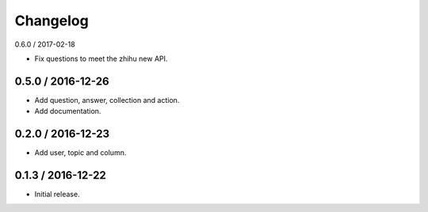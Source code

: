 Changelog
==================

0.6.0 / 2017-02-18

- Fix questions to meet the zhihu new API.

0.5.0 / 2016-12-26
------------------

- Add question, answer, collection and action.
- Add documentation.

0.2.0 / 2016-12-23
------------------

- Add user, topic and column.

0.1.3 / 2016-12-22
------------------

- Initial release.